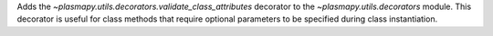 Adds the `~plasmapy.utils.decorators.validate_class_attributes` decorator to the `~plasmapy.utils.decorators` module.
This decorator is useful for class methods that require optional parameters to be specified during class instantiation.

